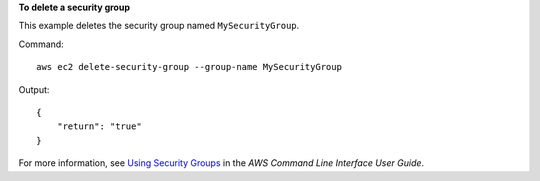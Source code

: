 **To delete a security group**

This example deletes the security group named ``MySecurityGroup``.

Command::

  aws ec2 delete-security-group --group-name MySecurityGroup

Output::

  {
      "return": "true"
  }

For more information, see `Using Security Groups`_ in the *AWS Command Line Interface User Guide*.

.. _`Using Security Groups`: http://docs.aws.amazon.com/cli/latest/userguide/cli-ec2-sg.html
